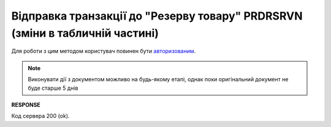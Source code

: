 ###################################################################################
**Відправка транзакції до "Резерву товару" PRDRSRVN (зміни в табличній частині)**
###################################################################################

Для роботи з цим методом користувач повинен бути `авторизованим <https://wiki.edin.ua/uk/latest/integration_2_0/APIv2/Methods/Authorization.html>`__.

.. note:: Виконувати дії з документом можливо на будь-якому етапі, однак поки оригінальний документ не буде старше 5 днів

.. csv-table:: 
  :file: SendPrdrsrvnTransaction.csv
  :widths:  10, 41
  :stub-columns: 0

**RESPONSE**

Код сервера 200 (ok).





